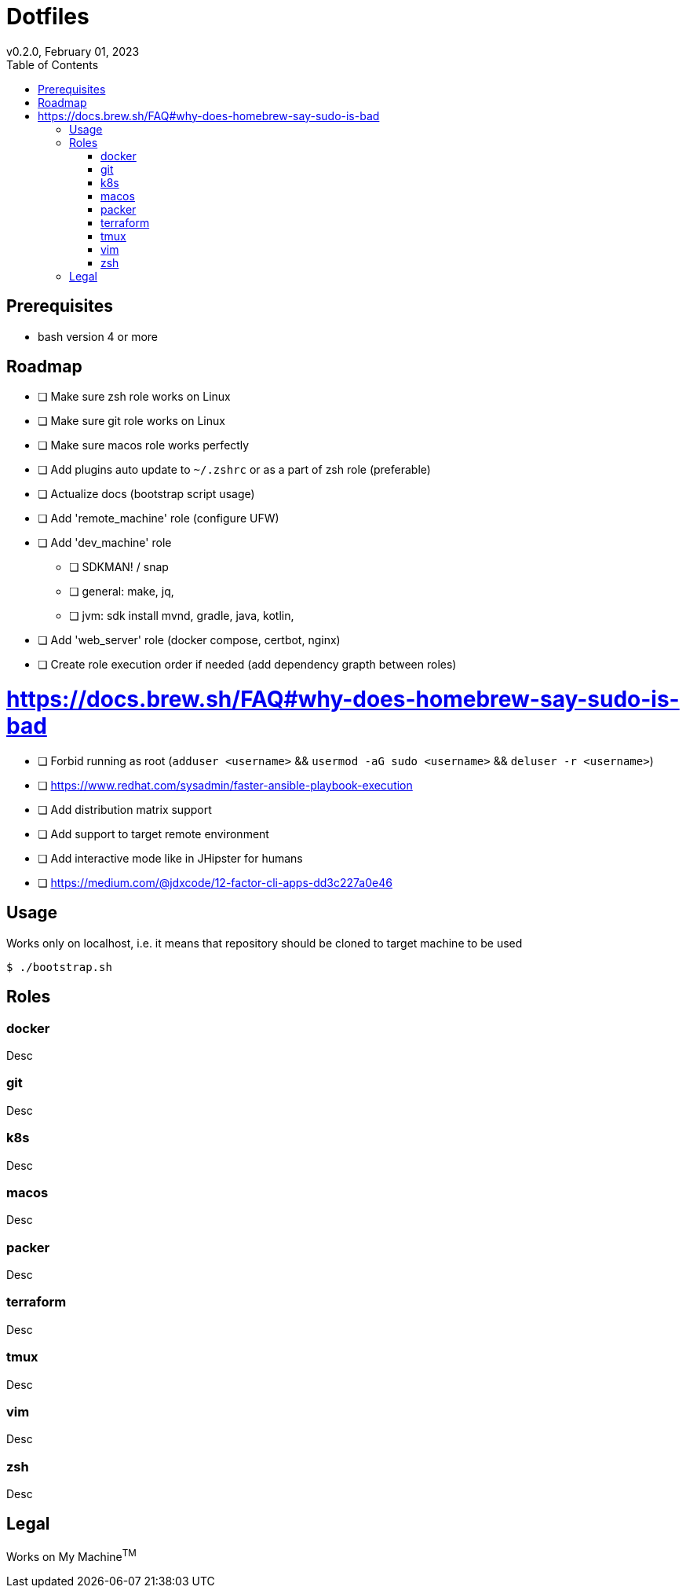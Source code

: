 = Dotfiles
v0.2.0, February 01, 2023
:toc:

== Prerequisites
- bash version 4 or more

== Roadmap
* [ ] Make sure zsh role works on Linux
* [ ] Make sure git role works on Linux
* [ ] Make sure macos role works perfectly
* [ ] Add plugins auto update to `~/.zshrc` or as a part of zsh role (preferable)
* [ ] Actualize docs (bootstrap script usage)
* [ ] Add 'remote_machine' role (configure UFW)
* [ ] Add 'dev_machine' role
** [ ] SDKMAN! / snap
** [ ] general: make, jq,
** [ ] jvm: sdk install mvnd, gradle, java, kotlin,
* [ ] Add 'web_server' role (docker compose, certbot, nginx)
* [ ] Create role execution order if needed (add dependency grapth between roles)

# https://docs.brew.sh/FAQ#why-does-homebrew-say-sudo-is-bad
* [ ] Forbid running as root (`adduser <username>` && `usermod -aG sudo <username>` && `deluser -r <username>`)
* [ ] https://www.redhat.com/sysadmin/faster-ansible-playbook-execution
* [ ] Add distribution matrix support
* [ ] Add support to target remote environment
* [ ] Add interactive mode like in JHipster for humans
* [ ] https://medium.com/@jdxcode/12-factor-cli-apps-dd3c227a0e46

== Usage
Works only on localhost, i.e. it means that repository should be cloned to target machine to be used

[source,console]
$ ./bootstrap.sh

== Roles
=== docker
Desc

=== git
Desc

=== k8s
Desc

=== macos
Desc

=== packer
Desc

=== terraform
Desc

=== tmux
Desc

=== vim
Desc

=== zsh
Desc

== Legal
Works on My Machine^TM^
